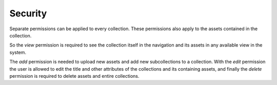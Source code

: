 Security
========

Separate permissions can be applied to every collection. These permissions also
apply to the assets contained in the collection.

So the `view` permission is required to see the collection itself in the
navigation and its assets in any available view in the system.

The `add` permission is needed to upload new assets and add new subcollections
to a collection. With the `edit` permission the user is allowed to edit the
title and other attributes of the collections and its containing assets, and
finally the `delete` permission is required to delete assets and entire
collections.
